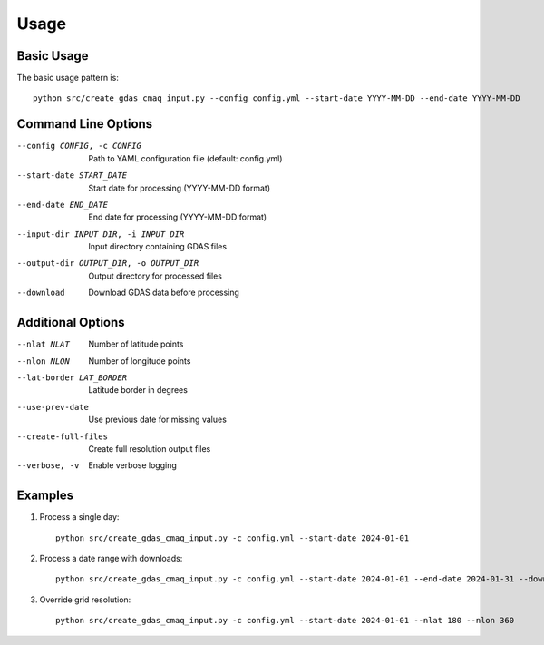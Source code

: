 Usage
=====

Basic Usage
-----------

The basic usage pattern is::

    python src/create_gdas_cmaq_input.py --config config.yml --start-date YYYY-MM-DD --end-date YYYY-MM-DD

Command Line Options
--------------------

--config CONFIG, -c CONFIG
    Path to YAML configuration file (default: config.yml)

--start-date START_DATE
    Start date for processing (YYYY-MM-DD format)

--end-date END_DATE
    End date for processing (YYYY-MM-DD format)

--input-dir INPUT_DIR, -i INPUT_DIR
    Input directory containing GDAS files

--output-dir OUTPUT_DIR, -o OUTPUT_DIR
    Output directory for processed files

--download
    Download GDAS data before processing

Additional Options
------------------

--nlat NLAT
    Number of latitude points

--nlon NLON
    Number of longitude points

--lat-border LAT_BORDER
    Latitude border in degrees

--use-prev-date
    Use previous date for missing values

--create-full-files
    Create full resolution output files

--verbose, -v
    Enable verbose logging

Examples
--------

1. Process a single day::

    python src/create_gdas_cmaq_input.py -c config.yml --start-date 2024-01-01

2. Process a date range with downloads::

    python src/create_gdas_cmaq_input.py -c config.yml --start-date 2024-01-01 --end-date 2024-01-31 --download

3. Override grid resolution::

    python src/create_gdas_cmaq_input.py -c config.yml --start-date 2024-01-01 --nlat 180 --nlon 360
